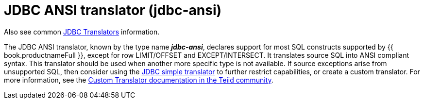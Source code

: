 // Module included in the following assemblies:
// as_jdbc-translators.adoc
[id="jdbc-ansi-translator"]

= JDBC ANSI translator (jdbc-ansi)

Also see common xref:jdbc-translators[JDBC Translators] information.

The JDBC ANSI translator, known by the type name *_jdbc-ansi_*, declares support for most SQL constructs supported by {{ book.productnameFull }}, 
except for row LIMIT/OFFSET and EXCEPT/INTERSECT. 
It translates source SQL into ANSI compliant syntax. 
This translator should be used when another more specific type is not available. 
If source exceptions arise from unsupported SQL, then consider using the xref:jdbc-simple-translator[JDBC simple translator] 
to further restrict capabilities, or create a custom translator. 
For more information, see the 
http://teiid.github.io/teiid-documents/master/sb/dev/Translator_Development.html[Custom Translator documentation in the Teiid community].
